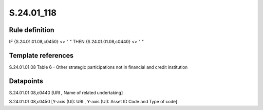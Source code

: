 ===========
S.24.01_118
===========

Rule definition
---------------

IF {S.24.01.01.08,c0450} <> " " THEN {S.24.01.01.08,c0440} <> " "


Template references
-------------------

S.24.01.01.08 Table 6 - Other strategic participations not in financial and credit institution


Datapoints
----------

S.24.01.01.08,c0440 [URI , Name of related undertaking]

S.24.01.01.08,c0450 [Y-axis (UI): URI , Y-axis (UI): Asset ID Code and Type of code]



